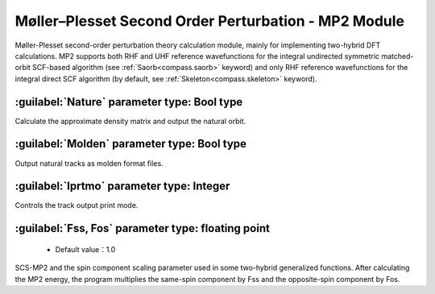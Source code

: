 Møller–Plesset Second Order Perturbation - MP2 Module
=======================================================
Møller-Plesset second-order perturbation theory calculation module, mainly for implementing two-hybrid DFT calculations. 
MP2 supports both RHF and UHF reference wavefunctions for the integral undirected symmetric matched-orbit SCF-based algorithm (see :ref:`Saorb<compass.saorb>`  keyword) and only RHF reference wavefunctions for the integral direct SCF algorithm (by default, see  :ref:`Skeleton<compass.skeleton>`  keyword).


:guilabel:`Nature` parameter type: Bool type
------------------------------------------------
Calculate the approximate density matrix and output the natural orbit.

:guilabel:`Molden` parameter type: Bool type
---------------------------------------------------
Output natural tracks as molden format files.

:guilabel:`Iprtmo` parameter type: Integer
------------------------------------------------
Controls the track output print mode.

:guilabel:`Fss, Fos` parameter type: floating point
------------------------------------------------
 * Default value：1.0

SCS-MP2 and the spin component scaling parameter used in some two-hybrid generalized functions. After calculating the MP2 energy, the program multiplies the same-spin component by Fss and the opposite-spin component by Fos.
